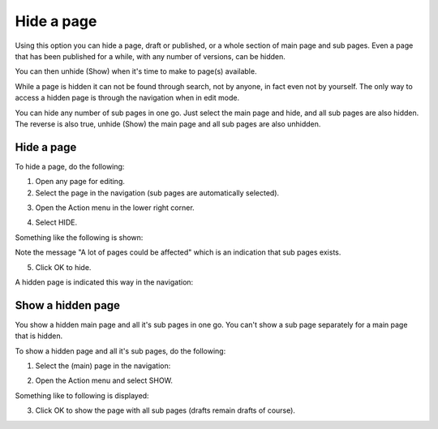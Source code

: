 Hide a page
==============

Using this option you can hide a page, draft or published, or a whole section of main page and sub pages. Even a page that has been published for a while, with any number of versions, can be hidden.

You can then unhide (Show) when it's time to make to page(s) available.

While a page is hidden it can not be found through search, not by anyone, in fact even not by yourself. The only way to access a hidden page is through the navigation when in edit mode.

You can hide any number of sub pages in one go. Just select the main page and hide, and all sub pages are also hidden. The reverse is also true, unhide (Show) the main page and all sub pages are also unhidden.

Hide a page
************
To hide a page, do the following:

1. Open any page for editing.
2. Select the page in the navigation (sub pages are automatically selected).

.. image:: hide-select.png

3. Open the Action menu in the lower right corner.

.. image:: hide-menu.png

4. Select HIDE.

.. image:: hide-menu-select.png

Something like the following is shown:

.. image:: hide-message.png

Note the message "A lot of pages could be affected" which is an indication that sub pages exists.

5. Click OK to hide.

A hidden page is indicated this way in the navigation:

.. image:: pages-hidden.png

Show a hidden page
*********************
You show a hidden main page and all it's sub pages in one go. You can't show a sub page separately for a main page that is hidden.

To show a hidden page and all it's sub pages, do the following:

1. Select the (main) page in the navigation:

.. image:: unhide-select.png

2. Open the Action menu and select SHOW.

.. image:: unhide-show.png

Something like to following is displayed:

.. image:: unhide-show-message.png

3. Click OK to show the page with all sub pages (drafts remain drafts of course).









